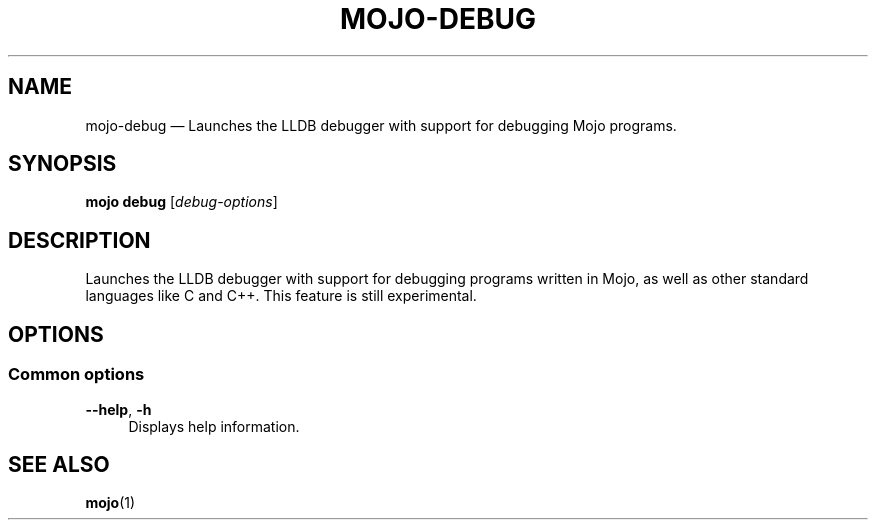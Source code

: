 .TH "MOJO\-DEBUG" "1"
.nh
.ad l
.SH "NAME"
mojo\-debug \[em] Launches the LLDB debugger with support for debugging Mojo programs.
.SH "SYNOPSIS"
\fBmojo debug\fR [\fIdebug\-options\fR]
.br
.SH "DESCRIPTION"
Launches the LLDB debugger with support for debugging programs written in Mojo, as well as other standard languages like C and C++.
This feature is still experimental.
.SH "OPTIONS"
.SS "Common options"
.sp
\fB\-\-help\fR, \fB\-h\fR
.RS 4
Displays help information.
.RE
.sp
.SH "SEE ALSO"
\fBmojo\fR(1)

